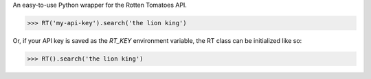 An easy-to-use Python wrapper for the Rotten Tomatoes API.

>>> RT('my-api-key').search('the lion king')

Or, if your API key is saved as the `RT_KEY` environment variable,
the RT class can be initialized like so:

>>> RT().search('the lion king')


